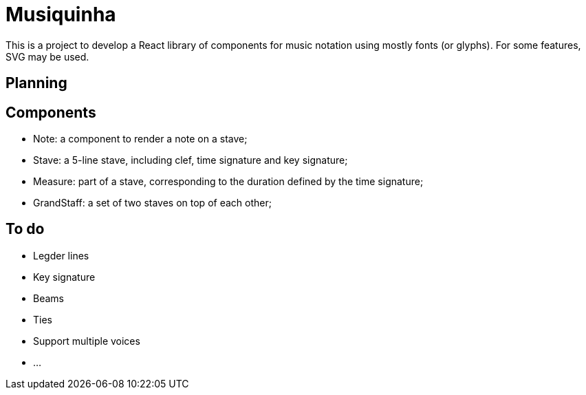 :doctype: article
:showtitle:
= Musiquinha

This is a project to develop a React library of components for music notation using mostly fonts (or glyphs). For some features, SVG may be used.

== Planning

== Components

- Note: a component to render a note on a stave;
- Stave: a 5-line stave, including clef, time signature and key signature;
- Measure: part of a stave, corresponding to the duration defined by the time signature;
- GrandStaff: a set of two staves on top of each other;

== To do
- Legder lines
- Key signature
- Beams
- Ties
- Support multiple voices
- ...